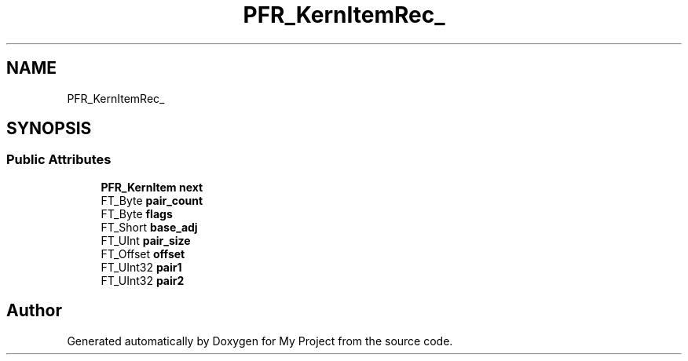 .TH "PFR_KernItemRec_" 3 "Wed Feb 1 2023" "Version Version 0.0" "My Project" \" -*- nroff -*-
.ad l
.nh
.SH NAME
PFR_KernItemRec_
.SH SYNOPSIS
.br
.PP
.SS "Public Attributes"

.in +1c
.ti -1c
.RI "\fBPFR_KernItem\fP \fBnext\fP"
.br
.ti -1c
.RI "FT_Byte \fBpair_count\fP"
.br
.ti -1c
.RI "FT_Byte \fBflags\fP"
.br
.ti -1c
.RI "FT_Short \fBbase_adj\fP"
.br
.ti -1c
.RI "FT_UInt \fBpair_size\fP"
.br
.ti -1c
.RI "FT_Offset \fBoffset\fP"
.br
.ti -1c
.RI "FT_UInt32 \fBpair1\fP"
.br
.ti -1c
.RI "FT_UInt32 \fBpair2\fP"
.br
.in -1c

.SH "Author"
.PP 
Generated automatically by Doxygen for My Project from the source code\&.
